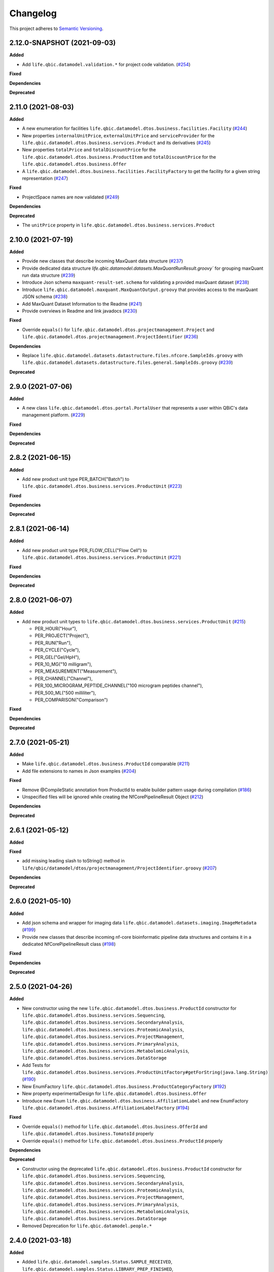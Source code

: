 ==========
Changelog
==========

This project adheres to `Semantic Versioning <https://semver.org/>`_.

2.12.0-SNAPSHOT (2021-09-03)
----------------------------

**Added**

* Add ``life.qbic.datamodel.validation.*`` for project code validation. (`#254 <https://github.com/qbicsoftware/data-model-lib/pull/254>`_)

**Fixed**

**Dependencies**

**Deprecated**


2.11.0 (2021-08-03)
----------------------------

**Added**

* A new enumeration for facilities ``life.qbic.datamodel.dtos.business.facilities.Facility`` (`#244 <https://github.com/qbicsoftware/data-model-lib/pull/244>`_)
* New properties ``internalUnitPrice``, ``externalUnitPrice`` and ``serviceProvider`` for the ``life.qbic.datamodel.dtos.business.services.Product`` and its derivatives (`#245 <https://github.com/qbicsoftware/data-model-lib/pull/245>`_)
* New properties ``totalPrice`` and ``totalDiscountPrice`` for the ``life.qbic.datamodel.dtos.business.ProductItem`` and ``totalDiscountPrice`` for the ``life.qbic.datamodel.dtos.business.Offer``
* A ``life.qbic.datamodel.dtos.business.facilities.FacilityFactory`` to get the facility for a given string representation (`#247 <https://github.com/qbicsoftware/data-model-lib/pull/247>`_)

**Fixed**

* ProjectSpace names are now validated (`#249 <https://github.com/qbicsoftware/data-model-lib/pull/249>`_)

**Dependencies**

**Deprecated**

* The ``unitPrice`` property in ``life.qbic.datamodel.dtos.business.services.Product``


2.10.0 (2021-07-19)
-------------------

**Added**

* Provide new classes that describe incoming MaxQuant data structure (`#237 <https://github.com/qbicsoftware/data-model-lib/pull/237>`_)

* Provide dedicated data structure `life.qbic.datamodel.datasets.MaxQuantRunResult.groovy`` for grouping maxQuant run data structure (`#239 <https://github.com/qbicsoftware/data-model-lib/pull/239>`_)

* Introduce Json schema ``maxquant-result-set.schema`` for validating a provided maxQuant dataset (`#238 <https://github.com/qbicsoftware/data-model-lib/pull/238>`_)

* Introduce ``life.qbic.datamodel.maxquant.MaxQuantOutput.groovy`` that provides access to the maxQuant JSON schema (`#238 <https://github.com/qbicsoftware/data-model-lib/pull/238>`_)

* Add MaxQuant Dataset Information to the Readme (`#241 <https://github.com/qbicsoftware/data-model-lib/pull/241>`_)

* Provide overviews in Readme and link javadocs (`#230 <https://github.com/qbicsoftware/data-model-lib/pull/230>`_)


**Fixed**

* Override ``equals()`` for ``life.qbic.datamodel.dtos.projectmanagement.Project`` and ``life.qbic.datamodel.dtos.projectmanagement.ProjectIdentifier`` (`#236 <https://github.com/qbicsoftware/data-model-lib/pull/236>`_)

**Dependencies**

* Replace ``life.qbic.datamodel.datasets.datastructure.files.nfcore.SampleIds.groovy`` with ``life.qbic.datamodel.datasets.datastructure.files.general.SampleIds.groovy`` (`#239 <https://github.com/qbicsoftware/data-model-lib/pull/239>`_)

**Deprecated**


2.9.0 (2021-07-06)
------------------

**Added**

* A new class ``life.qbic.datamodel.dtos.portal.PortalUser`` that represents a user within QBiC's data management platform. (`#229 <https://github.com/qbicsoftware/data-model-lib/pull/229>`_)

**Fixed**

**Dependencies**

**Deprecated**


2.8.2 (2021-06-15)
------------------

**Added**

* Add new product unit type PER_BATCH("Batch") to ``life.qbic.datamodel.dtos.business.services.ProductUnit`` (`#223 <https://github.com/qbicsoftware/data-model-lib/pull/223>`_)

**Fixed**

**Dependencies**

**Deprecated**


2.8.1 (2021-06-14)
------------------

**Added**

* Add new product unit type PER_FLOW_CELL("Flow Cell") to ``life.qbic.datamodel.dtos.business.services.ProductUnit`` (`#221 <https://github.com/qbicsoftware/data-model-lib/pull/221>`_)

**Fixed**

**Dependencies**

**Deprecated**


2.8.0 (2021-06-07)
------------------

**Added**

* Add new product unit types to ``life.qbic.datamodel.dtos.business.services.ProductUnit`` (`#215 <https://github.com/qbicsoftware/data-model-lib/pull/215>`_)

  -   PER_HOUR("Hour"),
  -   PER_PROJECT("Project"),
  -   PER_RUN("Run"),
  -   PER_CYCLE("Cycle"),
  -   PER_GEL("Gel/HpH"),
  -   PER_10_MG("10 milligram"),
  -   PER_MEASUREMENT("Measurement"),
  -   PER_CHANNEL("Channel"),
  -   PER_100_MICROGRAM_PEPTIDE_CHANNEL("100 microgram peptides channel"),
  -   PER_500_ML("500 milliliter"),
  -   PER_COMPARISON("Comparison")

**Fixed**

**Dependencies**

**Deprecated**


2.7.0 (2021-05-21)
------------------

**Added**

* Make ``life.qbic.datamodel.dtos.business.ProductId`` comparable (`#211 <https://github.com/qbicsoftware/data-model-lib/pull/211>`_)

* Add file extensions to names in Json examples (`#204 <https://github.com/qbicsoftware/data-model-lib/pull/204>`_)

**Fixed**

* Remove @CompileStatic annotation from ProductId to enable builder pattern usage during compilation (`#186 <https://github.com/qbicsoftware/data-model-lib/issues/186>`_)

* Unspecified files will be ignored while creating the NfCorePipelineResult Object (`#212 <https://github.com/qbicsoftware/data-model-lib/pull/212>`_)

**Dependencies**

**Deprecated**


2.6.1 (2021-05-12)
------------------

**Added**

**Fixed**

* add missing leading slash to toString() method in ``life/qbic/datamodel/dtos/projectmanagement/ProjectIdentifier.groovy`` (`#207 <https://github.com/qbicsoftware/data-model-lib/pull/207>`_)

**Dependencies**

**Deprecated**


2.6.0 (2021-05-10)
------------------

**Added**

* Add json schema and wrapper for imaging data ``life.qbic.datamodel.datasets.imaging.ImageMetadata`` (`#199 <https://github.com/qbicsoftware/data-model-lib/pull/199>`_)

* Provide new classes that describe incoming nf-core bioinformatic pipeline data structures and contains it in a dedicated NfCorePipelineResult class (`#198 <https://github.com/qbicsoftware/data-model-lib/pull/198>`_)

**Fixed**

**Dependencies**

**Deprecated**


2.5.0 (2021-04-26)
------------------

**Added**

* New constructor using the new ``life.qbic.datamodel.dtos.business.ProductId`` constructor for ``life.qbic.datamodel.dtos.business.services.Sequencing``, ``life.qbic.datamodel.dtos.business.services.SecondaryAnalysis``,
  ``life.qbic.datamodel.dtos.business.services.ProteomicAnalysis``, ``life.qbic.datamodel.dtos.business.services.ProjectManagement``, ``life.qbic.datamodel.dtos.business.services.PrimaryAnalysis``,
  ``life.qbic.datamodel.dtos.business.services.MetabolomicAnalysis``, ``life.qbic.datamodel.dtos.business.services.DataStorage``

* Add Tests for ``life.qbic.datamodel.dtos.business.services.ProductUnitFactory#getForString(java.lang.String)`` (`#190 <https://github.com/qbicsoftware/data-model-lib/pull/190>`_)

* New EnumFactory ``life.qbic.datamodel.dtos.business.ProductCategoryFactory`` (`#192 <https://github.com/qbicsoftware/data-model-lib/pull/192>`_)

* New property experimentalDesign for ``life.qbic.datamodel.dtos.business.Offer``

* Introduce new Enum ``life.qbic.datamodel.dtos.business.AffiliationLabel`` and new EnumFactory ``life.qbic.datamodel.dtos.business.AffiliationLabelFactory`` (`#194 <https://github.com/qbicsoftware/data-model-lib/pull/194>`_)

**Fixed**

* Override ``equals()`` method for ``life.qbic.datamodel.dtos.business.OfferId`` and
  ``life.qbic.datamodel.dtos.business.TomatoId`` properly

* Override ``equals()`` method for ``life.qbic.datamodel.dtos.business.ProductId`` properly

**Dependencies**

**Deprecated**

* Constructor using the deprecated ``life.qbic.datamodel.dtos.business.ProductId`` constructor for ``life.qbic.datamodel.dtos.business.services.Sequencing``, ``life.qbic.datamodel.dtos.business.services.SecondaryAnalysis``,
  ``life.qbic.datamodel.dtos.business.services.ProteomicAnalysis``, ``life.qbic.datamodel.dtos.business.services.ProjectManagement``, ``life.qbic.datamodel.dtos.business.services.PrimaryAnalysis``,
  ``life.qbic.datamodel.dtos.business.services.MetabolomicAnalysis``, ``life.qbic.datamodel.dtos.business.services.DataStorage``
* Removed Deprecation for ``life.qbic.datamodel.people.*``


2.4.0 (2021-03-18)
------------------

**Added**

* Added ``life.qbic.datamodel.samples.Status.SAMPLE_RECEIVED``, ``life.qbic.datamodel.samples.Status.LIBRARY_PREP_FINISHED``, ``life.qbic.datamodel.samples.Status.DATA_AVAILABLE`` sample statuses (`#177 <https://github.com/qbicsoftware/data-model-lib/pull/177>`_)
* Added schema for sample entity codes (species/patient level) to ``life.qbic.datamodel.identifiers.SampleCodeFunctions`` (`#180 <https://github.com/qbicsoftware/data-model-lib/pull/180>`_)
* Added optional property ``associatedProject`` to ``life.qbic.datamodel.dtos.business.Offer`` (`#179 <https://github.com/qbicsoftware/data-model-lib/pull/179>`_)
* Added ``life.qbic.datamodel.dtos.business.ProductCategory.PROTEOMIC``, ``life.qbic.datamodel.dtos.business.ProductCategory.METABOLOMIC`` product categories (`#181 <https://github.com/qbicsoftware/data-model-lib/pull/181>`_)
* Added ``life.qbic.datamodel.dtos.business.services.ProductType.PROTEOMIC``, ``life.qbic.datamodel.dtos.business.services.ProductType.METABOLOMIC`` product types (`#181 <https://github.com/qbicsoftware/data-model-lib/pull/181>`_)
* Introduce ``life.qbic.datamodel.dtos.business.services.ProteomicAnalysis``, ``life.qbic.datamodel.dtos.business.services.MetabolomicAnalysis`` atomic products (`#181 <https://github.com/qbicsoftware/data-model-lib/pull/181>`_)

**Fixed**

* Equals method is now properly overridden for ``life.qbic.datamodel.dtos.business.ProductId`` (`#182 <https://github.com/qbicsoftware/data-model-lib/pull/182>`_)

* Correctly name and use respective sample code schemata for codes with check digits and entity codes (e.g. QABCDENTITY-2) (`#180 <https://github.com/qbicsoftware/data-model-lib/pull/180>`_)

**Dependencies**

**Deprecated**

* Deprecated ``life.qbic.datamodel.identifiers.SampleCodeFunctions#QBIC_SAMPLE_ID_SCHEMA``, please use ``life.qbic.datamodel.identifiers.SampleCodeFunctions#QBIC_SAMPLE_BARCODE_SCHEMA`` (`#180 <https://github.com/qbicsoftware/data-model-lib/pull/180>`_)
* Deprecated ``life.qbic.datamodel.samples.Status.DATA_AT_QBIC``, please use ``life.qbic.datamodel.samples.Status.DATA_AVAILABLE`` (`#180 <https://github.com/qbicsoftware/data-model-lib/pull/180>`_)

2.3.0 (2021-03-16)
------------------

**Added**

* overheadRatio property for ``life.qbic.datamodel.dtos.business.Offer``

* ``life.qbic.datamodel.dtos.projectmanagement.ProjectIdentifier``, ``life.qbic.datamodel.dtos.projectmanagement.ProjectCode``, ``life.qbic.datamodel.dtos.projectmanagement.ProjectSpace`` and ``life.qbic.datamodel.dtos.projectmanagement.Project`` to describe QBiC projects

* ``life.qbic.datamodel.dtos.business.ProjectApplication`` to describe a project application for registration at QBiC's data management platform

* Added uniqueId field to ``life.qbic.datamodel.dtos.business.ProductId`` (`#173 <https://github.com/qbicsoftware/data-model-lib/pull/173>`_)

* Add `Hour` ``life.qbic.datamodel.dtos.business.services.ProductUnit.PER_HOUR`` (`#175 <https://github.com/qbicsoftware/data-model-lib/pull/175>`_)

**Fixed**

**Dependencies**

**Deprecated**

* ``life.qbic.datamodel.dtos.business.ProductId#identifier`` is replaced by ``life.qbic.datamodel.dtos.business.ProductId#uniqueId`` (`#173 <https://github.com/qbicsoftware/data-model-lib/pull/173>`_)


2.2.0 (2021-03-02)
------------------

**Added**

* Checksum property for ``life.qbic.datamodel.dtos.business.Offer``

**Fixed**

**Dependencies**

**Deprecated**


2.1.0 (2021-02-24)
------------------

**Added**

* Introduce a schema resource for bioinformatic pipeline result sets validation via ``life.qbic.datamodel.pipelines.PipelineOutput`` (`#159 <https://github.com/qbicsoftware/data-model-lib/pull/159/>`_)
* Add field ``life.qbic.datamodel.dtos.business.Offer#projectObjective``, will replace ``life.qbic.datamodel.dtos.business.Offer#projectDescription`` (`#161 <https://github.com/qbicsoftware/data-model-lib/pull/161>`_)
* Add fields ``life.qbic.datamodel.dtos.business.Offer#itemsWithOverhead``, ``life.qbic.datamodel.dtos.business.Offer#itemsWithoutOverhead``,
  ``life.qbic.datamodel.dtos.business.Offer#itemsWithOverheadNetPrice`` and ``life.qbic.datamodel.dtos.business.Offer#itemsWithoutOverheadNetPrice`` to Offer DTO (`#160 <https://github.com/qbicsoftware/data-model-lib/pull/160/>`_)

**Fixed**

**Dependencies**

**Deprecated**

* ``life.qbic.datamodel.dtos.business.Offer#projectDescription``, replaced with ``life.qbic.datamodel.dtos.business.Offer#projectObjective``
* ``life.qbic.datamodel.dtos.general.Person#personType``, can be replaced by subclassing ``life.qbic.datamodel.dtos.general.Person``


2.0.0 (2021-02-15)
---------------------------

**Added**

* Introduce profiles to pom to differentiate between OSGI and non-OSGI packaging (`#122 <https://github.com/qbicsoftware/data-model-lib/pull/122>`_)
* Added a netPrice, taxes and overheads property to the offer DTO
* Add bnd.bnd file to enable OSGI bundling
* Add new possible sample statuses (`#149 <https://github.com/qbicsoftware/data-model-lib/pull/149>`_)
* Add price fields to ``life.qbic.datamodel.dtos.business.Offer`` (`#127 <https://github.com/qbicsoftware/data-model-lib/pull/127>`_)
* Add currency field to ``life.qbic.datamodel.dtos.business.services.Product`` (`#131 <https://github.com/qbicsoftware/data-model-lib/pull/131>`_)
* Add ``@EqualsAndHashCode`` to ``life.qbic.datamodel.dtos.business.services.*`` (`#129 <https://github.com/qbicsoftware/data-model-lib/pull/129>`_)
* Add a meaningful ``toString()`` method to ``life.qbic.datamodel.dtos.business.TomatoId`` (`#140 <https://github.com/qbicsoftware/data-model-lib/pull/140>`_)
* Add ``life.qbic.datamodel.dtos.business.AcademicTitle.PHD`` (`#144 <https://github.com/qbicsoftware/data-model-lib/pull/144>`_)
* Add ``life.qbic.datamodel.dtos.business.ProductId`` attribute to Product DTOs in ``life.qbic.datamodel.dtos.business.services`` (`#146 <https://github.com/qbicsoftware/data-model-lib/pull/146>`_)

**Fixed**

* ``life.qbic.datamodel.datasets.OxfordNanoporeMeasurement#extractLibraryKit(String)`` now throws
  ``MissingPropertyException`` instead of ``groovyjarjarcommonscli.MissingArgumentException``
* Change ``life.qbic.datamodel.dtos.business.services.ProductUnit.PER_GIGABYTE`` String representation to `Gigabyte` (`#125 <https://github.com/qbicsoftware/data-model-lib/pull/125>`_)
* Change ``life.qbic.datamodel.dtos.business.TomatoId`` and extending classes now provide the version as ``String`` (`#134 <https://github.com/qbicsoftware/data-model-lib/pull/134>`_)
* Add missing dependencies for report generation. Fix issue `#145 <https://github.com/qbicsoftware/data-model-lib/issues/145>`_ with PR `#147 <https://github.com/qbicsoftware/data-model-lib/pull/147>`_


**Dependencies**

* Add bnd-maven-plugin 5.1.2 to support OSGI packaging
* Add maven-jar-plugin 3.2.0 to support OSGI packaging
* Add ``org.osgi:osgi.core:jar:7.0.0``
* Remove ``parent-pom:3.1.3``
* Remove ``io.swagger.core.v3:swagger-annotations:jar:2.0.8``
* Upgrade  ``com.fasterxml.jackson.core:jackson-annotations:jar:2.9.9`` -> ``2.12.0``
* Upgrade ``info.picocli:picocli:jar:3.7.0`` -> ``4.0.1``
* Upgrade ``junit:junit:jar:4.12`` -> ``junit:junit:jar:4.13``
* Upgrade ``org.codehaus.groovy:groovy-all:pom:2.5.7`` -> ``2.5.10``
* Upgrade ``org.codehaus.groovy:groovy-ant:jar:2.5.7`` -> ``2.5.10``
* Upgrade ``org.codehaus.groovy:groovy-cli-commons:jar:2.5.7`` -> ``2.5.10``
* Upgrade ``org.codehaus.groovy:groovy-cli-picocli:jar:2.5.7`` -> ``2.5.10``
* Upgrade ``org.codehaus.groovy:groovy-console:jar:2.5.7`` -> ``2.5.10``
* Upgrade ``org.codehaus.groovy:groovy-datetime:jar:2.5.7`` -> ``2.5.10``
* Upgrade ``org.codehaus.groovy:groovy-docgenerator:jar:2.5.7`` -> ``2.5.10``
* Upgrade ``org.codehaus.groovy:groovy-groovydoc:jar:2.5.7`` -> ``2.5.10``
* Upgrade ``org.codehaus.groovy:groovy-groovysh:jar:2.5.7`` -> ``2.5.10``
* Upgrade ``org.codehaus.groovy:groovy-jmx:jar:2.5.7`` -> ``2.5.10``
* Upgrade ``org.codehaus.groovy:groovy-json:jar:2.5.7`` -> ``2.5.10``
* Upgrade ``org.codehaus.groovy:groovy-jsr223:jar:2.5.7`` -> ``2.5.10``
* Upgrade ``org.codehaus.groovy:groovy-macro:jar:2.5.4`` -> ``2.5.10``
* Upgrade ``org.codehaus.groovy:groovy-nio:jar:2.5.4`` -> ``2.5.10``
* Upgrade ``org.codehaus.groovy:groovy-servlet:jar:2.5.7`` -> ``2.5.10``
* Upgrade ``org.codehaus.groovy:groovy-sql:jar:2.5.7`` -> ``2.5.10``
* Upgrade ``org.codehaus.groovy:groovy-swing:jar:2.5.7`` -> ``2.5.10``
* Upgrade ``org.codehaus.groovy:groovy-templates:jar:2.5.4`` -> ``2.5.10``
* Upgrade ``org.codehaus.groovy:groovy-test:jar:2.5.4`` -> ``2.5.10``
* Upgrade ``org.codehaus.groovy:groovy-xml:jar:2.5.4`` -> ``2.5.10``
* Upgrade ``org.codehaus.groovy:groovy:jar:2.5.4`` -> ``2.5.10``

**Deprecated**

* ``life.qbic.datamodel.dtos.business.TomatoId#getIdentifier`` is replaced by ``life.qbic.datamodel.dtos.business.TomatoId#toString``
* ``life.qbic.datamodel.dtos.general.Person#personType`` is deprecated. Please subclass this class instead of using this property.

**Removed**

* ``life.qbic.datamodel.workflows.*``


1.12.0 (2020-11-23)
-------------------

**Added**

* Add ``hashValue`` and ``equals`` to ``package life.qbic.datamodel.dtos`` classes
* Add ``EnumFactory``
* Add ``EnumFactory`` implementation for ``AffiliationCategory``, ``AcademicTitle``
* Support for QUBE template sync
* Introduce ``life/qbic/datamodel/dtos/general/Person.groovy`` DTO based on an abstract builder pattern
* Introduce ``life/qbic/datamodel/dtos/general/CommonPerson.groovy`` DTO as extension of Person DTO
* Introduce ``life/qbic/datamodel/dtos/business/Customer.groovy`` DTO as extension of Person DTO
* Introduce ``life/qbic/datamodel/dtos/business/ProjectManager.groovy`` DTO as extension of Person DTO
* Introduce ``life/qbic/datamodel/dtos/general/Address.groovy`` DTO
* Update ``life/qbic/datamodel/accounting/CostEstimate.groovy`` so it matches the properties of the Offer DTO
* ``life/qbic/datamodel/accounting/ProductItem.groovy`` no longer provides the ``computeTotalCost`` method
* Introduce ``life/qbic/datamodel/dtos/business/Offer.groovy`` DTO
* Update and introduce Builder Pattern to DTO classes for offer management
* Refactor ``life/qbic/datamodel/accounting/CostEstimate.groovy`` into Builder pattern
* Add diagram and description of DTO structure related to Offer management to README
* Add enum factory for product units
* Remove "Unknown" member from Affiliation Category Enum

**Fixed**

* Add default values to previous Address Implementation to avoid NullExceptions
* Increase gha-git-credentials version (`#108 <https://github.com/qbicsoftware/data-model-lib/pull/108/>`_)
* Customer ``hashCode()`` not working as expected (`#107 <https://github.com/qbicsoftware/data-model-lib/pull/107>`_)
* Refactor old accounting classes into DTOs (`#101 <https://github.com/qbicsoftware/data-model-lib/pull/101>`_)

**Dependencies**

**Deprecated**

* Deprecate ``life/qbic/datamodel/people/Person.groovy``
* Deprecate ``life/qbic/datamodel/people/Address.groovy``
* Deprecate "PersonType" property of ``life/qbic/datamodel/dtos/general/Person.groovy``
* Deprecate ``life/qbic/datamodel/accounting/Offer.groovy``


 
1.11.0 (2020-09-23)
-------------------

* Add DTOs for the offer management business process
* Reference parent pom 3.0.0

**Added**

**Fixed**

**Dependencies**

**Deprecated**


1.10.1 (2020-08-28)
-------------------

* Fix field accessibility for imaging metadata DTOs (`#51 <https://github.com/qbicsoftware/data-model-lib/issues/51>`_)

**Added**

**Fixed**

**Dependencies**

**Deprecated**


1.10.0 (2020-08-25)
-------------------

* Provide DTO classes for imaging metadata

**Added**

**Fixed**

**Dependencies**

**Deprecated**


1.9.4 (2021-02-12)
-------------------

* Fix implementation of ``containsAtLeastOneBarcodedFolder``, such that the method checks all child elements to contain at least one barcoded folder in order to flag the measurement as pooled measurement.

**Added**

**Fixed**

**Dependencies**

**Deprecated**


1.9.3 (2020-07-17)
-------------------

* Fix (`#31 <https://github.com/qbicsoftware/data-model-lib/issues/31>`_)

**Added**

**Fixed**

**Dependencies**

**Deprecated**


1.9.2 (2020-07-10)
-------------------

* Adds missing getter method for the measurement adapter

**Added**

**Fixed**

**Dependencies**

**Deprecated**


1.9.1 (2020-07-10)
-------------------

* Fix for ``getRawDataPerSample()``, which failed in the presence of unclassified folders.

**Added**

**Fixed**

**Dependencies**

**Deprecated**


1.9.0 (2020-07-08)
-------------------

* New class ``OxfordNanoporeInstrumentOutput`` that provides access to the instrument output JSON schema
* Support for unclassified reads

  * Two new folder classes ``UnclassifiedFast5Folder`` and ``UnclassifiedFastQFolder``

  * New API method ``getUnclassifiedData()`` for the ``OxfordNanoporeMeasurement`` class

* Bugfix for object comparison infinity crisis
* Bugfix for wrong data assignment on pooled sample data

**Added**

**Fixed**

**Dependencies**

**Deprecated**


1.8.3 (2020-05-26)
-------------------

* ``OxfordNanoporeMeasurement:getLogFiles`` now provides a list with all the log files

**Added**

**Fixed**

**Dependencies**

**Deprecated**


1.8.2 (0000-00-00)
-------------------

* Fix recursion error, when client code wants to access ``OxfordNanoporeMeasurement:getRelativePath``

**Added**

**Fixed**

**Dependencies**

**Deprecated**


1.8.1 (0000-00-00)
-------------------

* Provide JAR with all dependencies included for single deployment (i.e. ETL dropboxes, etc.)

**Added**

**Fixed**

**Dependencies**

**Deprecated**


1.8.0 (0000-00-00)
-------------------

* Provide new classes that describe incoming Oxford Nanopore instrument data structures
* Provide new classes that describe a Oxford Nanopore Experiment(``OxfordNanoporeExperiment.class``) and its containing Oxford Nanopre Measurements (OxfordNanoporeMeasurement.class)
* Provide a new method in the ``SampleCodeFunction.class`` ``public static List<String> findAllQbicSampleCodes(String text)`` that can be used to find all QBiC sample identifiers in a String object 

**Added**

**Fixed**

**Dependencies**

**Deprecated**
